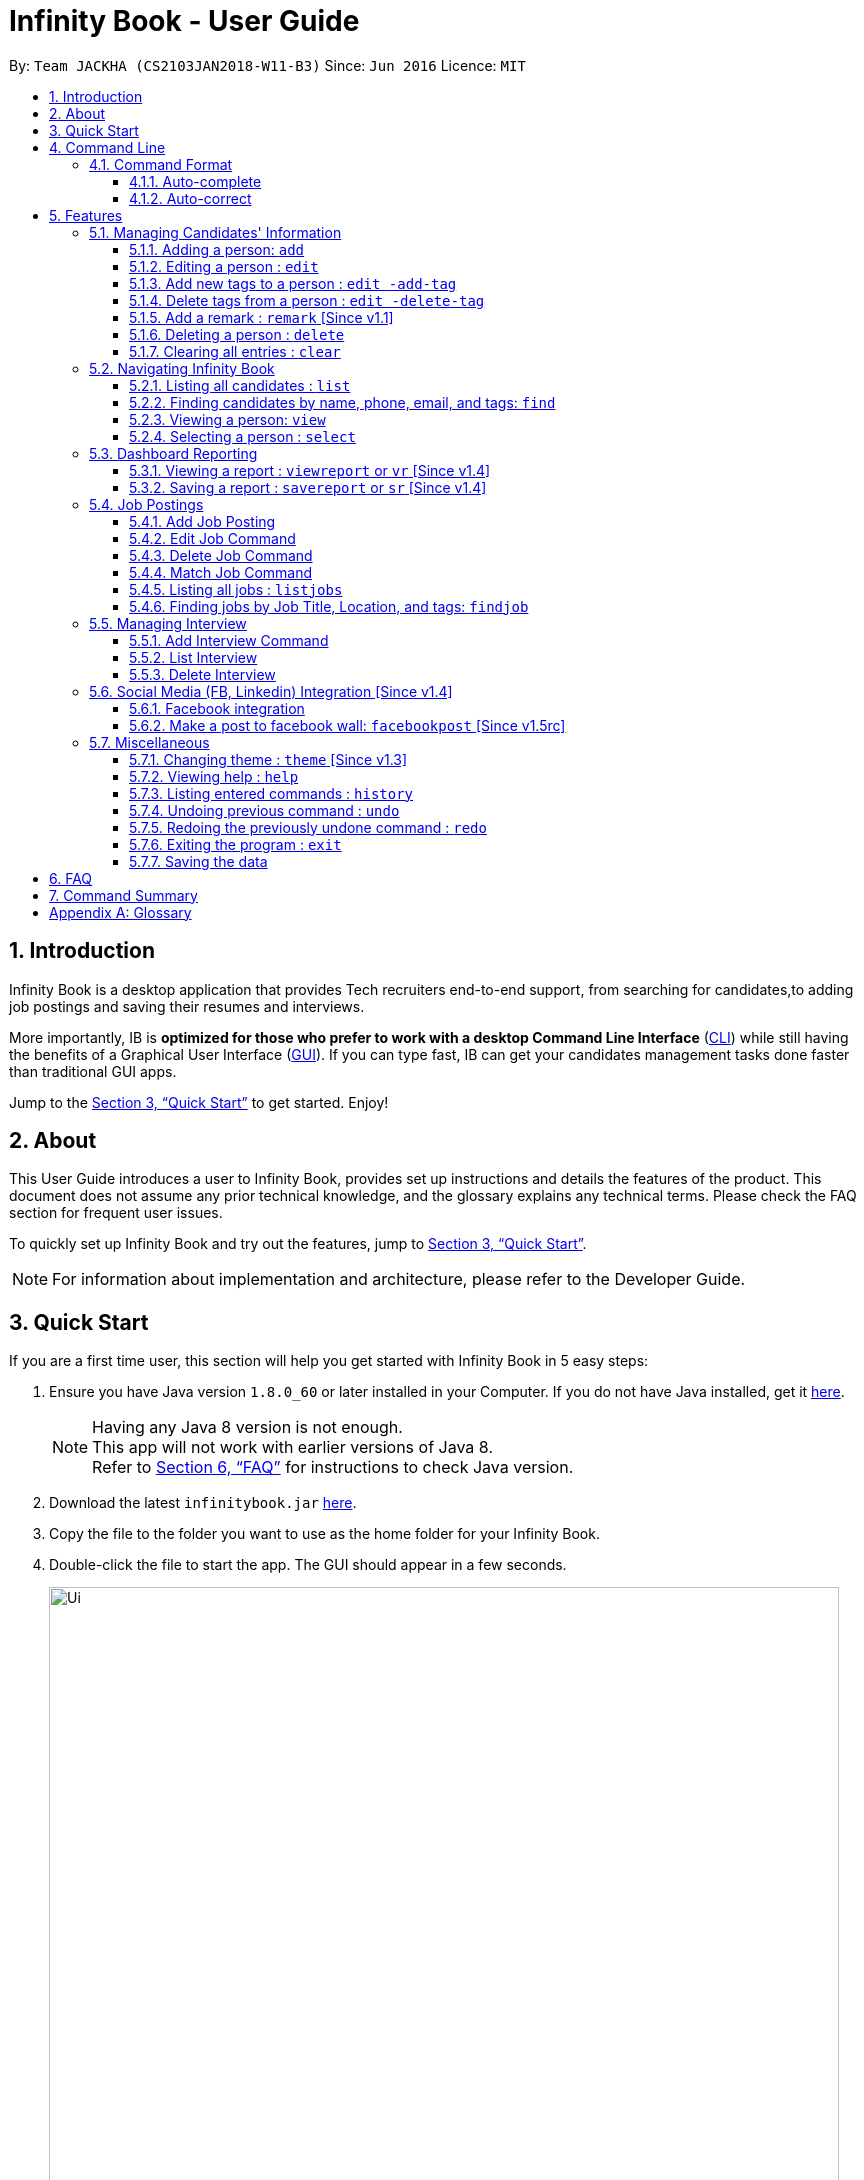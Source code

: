 = Infinity Book - User Guide
:toc:
:toextract:
:toclevels: 3
:toc-title:
:toc-placement: preamble
:sectnums:
:imagesDir: images
:stylesDir: stylesheets
:xrefstyle: full
:experimental:
ifdef::env-github[]
:tip-caption: :bulb:
:note-caption: :information_source:
:important-caption: :heavy_exclamation_mark:
:caution-caption: :fire:
:warning-caption: :warning:
endif::[]
:repoURL: https://github.com/CS2103JAN2018-W11-B3/main

By: `Team JACKHA (CS2103JAN2018-W11-B3)`      Since: `Jun 2016`      Licence: `MIT`

== Introduction
//tag::introduction[]
Infinity Book is a desktop application that provides Tech recruiters end-to-end support, from searching for candidates,to adding job postings and saving their resumes and interviews. +

More importantly, IB is *optimized for those who prefer to work with a desktop Command Line Interface* (link:#cli[CLI]) while still having the benefits of a Graphical User Interface (link:#gui[GUI]). If you can type fast, IB can get your candidates management tasks done faster than traditional GUI apps. +

//end::introduction[]

Jump to the <<Quick Start>> to get started. Enjoy!

//tag::testtag[]
== About

This User Guide introduces a user to Infinity Book, provides set up instructions and details the features of the product.
This document does not assume any prior technical knowledge, and the glossary explains any technical terms. Please check the FAQ section for frequent user issues.

To quickly set up Infinity Book and try out the features, jump to <<Quick Start>>.

[NOTE]
For information about implementation and architecture, please refer to the Developer Guide.

//end::testtag[]

== Quick Start
If you are a first time user, this section will help you get started with Infinity Book in 5 easy steps:

.  Ensure you have Java version `1.8.0_60` or later installed in your Computer. If you do not have Java installed, get it link:https://java.com/en/download/[here].
+
[NOTE]
Having any Java 8 version is not enough. +
This app will not work with earlier versions of Java 8. +
Refer to <<FAQ>> for instructions to check Java version.
+

.  Download the latest `infinitybook.jar` link:{repoURL}/releases[here].
.  Copy the file to the folder you want to use as the home folder for your Infinity Book.
.  Double-click the file to start the app. The GUI should appear in a few seconds.
+
.The User Interface.

image::Ui.png[width="790"]


Set up is now complete. You have launched Infinity Book. You should see the interface as shown in Figure 1. +

Type your command in the command box and press kbd:[Enter] to execute it. Some examples are given below.

====
Typing *`help`* and pressing kbd:[Enter] will open the help window.
Other basic example commands are shown here:

* *`list`* : lists all contacts
* **`add`**`n/John Doe p/98765432 e/johnd@example.com a/John street, block 123, #01-01` : adds a contact named `John Doe` to the Infinity Book.
* **`delete`**`3` : deletes the 3rd contact shown in the current list
* *`exit`* : exits the app

You can view the entire command list <<Command Summary, here>>.
====
[NOTE]
====
The User Interface might appear mildly different for different versions of the product.
====

Refer to <<Features>> for details of each command and for more commands.

[[CommandLine]]
== Command Line

Infinity Book uses a command line interface that follows the command format given below. Auto-complete and auto-correct are optimised to assist in CLI usage as detailed in this section.

=== Command Format

* Command starts with a `COMMAND WORD` to specify the command you want to perform.
* Words prefixed with a dash (optional) are `COMMAND OPTION` e.g. in `edit -add-tag t/TAG`, `-add-tag` is a command option.
* Words in `UPPER_CASE` are the parameters to be supplied by the user e.g. in `add n/NAME`, `NAME` is a parameter which can be used as `add n/John Doe`.
* Items in square brackets are optional e.g `n/NAME [t/TAG]` can be used as `n/John Doe t/friend` or as `n/John Doe`.
* Items with `…`​ after them can be used multiple times including zero times e.g. `[t/TAG]...` can be used as `{nbsp}` (i.e. 0 times), `t/friend`, `t/friend t/family` etc.
* Parameters can be in any order e.g. if the command specifies `n/NAME p/PHONE_NUMBER`, `p/PHONE_NUMBER n/NAME` is also acceptable.
//tag::autocomplete[]
=== Auto-complete and auto-correct

To enhance your experience with the Command Line Interface(CLI), Infinity Book comes with built in auto-correct and auto-complete. This section explains
how you can use these features to speed up your CLI experience.

==== Auto-complete
Auto completes command words being typed into Infinity Book. +

To auto-complete a command word:

. Type in atleast the first character of your command word.
. Press kbd:[TAB] until your desired command word appears in the command box.

[NOTE]
Entered text must match (case sensitive) the start of the desired command. +
If no matches are available, no change is made to the input text.

*Example:*

** `li` + kbd:[TAB] : Completes command word to `list`.

** `LI` + kbd:[TAB]  : Reports no completions found.

[TIP]
====
Use kbd:[TAB] repeatedly to loop through the list as many times as you need.
====


==== Auto-correct
Auto correct spell checks command words being typed into Infinity Book. +

To auto-correct a command word:

[NOTE]
Entered text must be within one edit-distance of the desired command, by removal, addition or swapping of adjacent characters +
If no corrections are available, no change is made to the input text.

. Type in a possibly incorrect version of the command word.
. Press kbd:[SPACE] and watch the command word auto-corrected immediately.

[TIP]
====
If a copy-pasted command may contain a spelling error in the command word, press kbd:[SPACE] to
correct the command word without affecting the arguments entered.
====

*Example:*

** `lsit` +  kbd:[SPACE] : Corrects command word to `list`.

** `lit` +   kbd:[SPACE] : Corrects command word to `list`.

** `liist` + kbd:[SPACE] : Corrects command word to `list`.

** `lllist` + kbd:[SPACE] : Does not make any correction.

[WARNING]
====
While copy pasting commands with spelling errors, the kbd:[SPACE] key will not be available for use to insert spaces in the command while editing.
====

//end::autocomplete[]

[[Features]]
== Features

=== Managing Candidates' Information

==== Adding a person: `add`

* *Description:* Adds a person to the Infinity Book +

* *Format:* `add n/NAME p/PHONE_NUMBER e/EMAIL a/ADDRESS l/LINK [t/TAG]...`

* *Examples:* +
- `add n/John Doe p/98765432 e/johnd@example.com a/John street, block 123,
#01-01 l/https://nus-cs2103-ay1718s2.github.io/website/`
- `add n/Betsy Crowe t/friend e/betsycrowe@example.com a/Newgate
 Prison p/1234567 l/https://nus-cs2103-ay1718s2.github.io/website/ t/criminal`

[NOTE]
A person can have any number of tags (including 0)

==== Editing a person : `edit`

* *Description:* Edits an existing person's record in Infinity Book. +
* *Format:* `edit INDEX [n/NAME] [p/PHONE] [e/EMAIL] [a/ADDRESS] [t/TAG]...`

* *Examples:* +
- `edit 1 p/91234567 e/johndoe@example.com` +
Edits the phone number and email address of the 1st person to be `91234567` and `johndoe@example.com` respectively.
- `edit 2 n/Betsy Crower t/` +
Edits the name of the 2nd person to be `Betsy Crower` and clears all existing tags.

****
* Edits the person at the specified `INDEX`. The index refers to the index number shown in the last person listing. The index *must be a positive integer* 1, 2, 3, ...
* At least one of the optional fields must be provided.
* Existing values will be updated to the input values.
* When editing tags, the existing tags of the person will be removed i.e adding of tags is not cumulative.
* You can remove all the person's tags by typing `t/` without specifying any tags after it.
****

==== Add new tags to a person : `edit -add-tag`

Infinity Book helps you process candidate's information faster.
Summarize each candidate in a few keywords using the `edit -add-tag` command to save time for your future reference.

*Format:* `edit -add-tag INDEX [t/TAG]...`

[NOTE]
====
* Each candidate +

. Can have any number (including zero) of tags.
. Cannot have duplicated tags. Tag name comparision is case sensitive, which means the list of tags of a candidate can be
`Java` `JAVA` `JAVa`, for example, but cannot be `JAVA` `JAVA`.
. Cannot have tags with empty tag name.

* When you provide invalid tags, Infinity Book will ignore them. To verify, you can look at all tags shown under the candidate's name in the list.

* Ensure that the specified `INDEX` is a positive integer that is smaller or equal to the total number of candidates shown in the list.
====

*Examples:* +
* `edit -add-tag 1 t/Year2 t/SpeakVietnamese` +
Adds tag `Year2` and `SpeakVietnamese` to the first candidate.

image::canaddtag.png[width="900"]

Figure. Added new tags to the first candidate.

* `edit -add-tag 1 t/Year2` +
Adds a new tag `Year2` to the first candidate, but it is not successful since this candidate already has tag `Year2`.

image::cannotaddtag.png[width="900"]

Figure. Cannot add a new duplicated tag to the first candidate. The candidate's details will not be updated,
and Infinity Book will not show any warning.

==== Delete tags from a person : `edit -delete-tag`

Some tags are no longer seems to be relevant to the candidate? Remove them using the `edit -delete-tag` command.

*Format:* `edit -delete-tag INDEX [t/TAG]...`

[NOTE]
====
. Tag name comparision is case sensitive, which means when the first candidate has tags `COMPUTING` `computing`, for example,
`edit -delete-tag 1 t/computing` will only remove tag `computing`.
. Ensure that the specified `INDEX` is a positive integer that is smaller or equal to the total number of candidates shown in the list.
====

*Examples:* +
* `edit -delete-tag 1 t/computing` +
Deletes tag `computing` from the first candidate.

image::candeletetag.png[width="600"]

Figure. Remove tags from the first candidate.

* `edit -delete-tag 1 t/computing` +
Removes tag `computing` from the first candidate, but it is not successful since this candidate does not have tag `computing`.

image::cannotdeletetag.png[width="600"]

Figure. Cannot delete tag `computing` from the first candidate. The candidate's details will not be updated,
and Infinity Book will not show any warning.

==== Add a remark : `remark` [Since v1.1]
//tag::remark[]
Adds or edits remarks to the person identified by the INDEX

  Format: remark INDEX r/[REMARK]

  Alias: rm INDEX r/[REMARK]

//end::remark[]

[big green]#Examples#:

* `remark 1 r/Likes to go swimming` +
Edits the remark for the first person to Likes to drink coffee.

* `remark 2 r/` +
Removes the remark for the second person.

==== Deleting a person : `delete`

* *Description:* Deletes the specified person's record from the Infinity Book. +
* *Format:* `delete INDEX`
* *Examples:*

- `list` +
`delete 2` +
Deletes the 2nd person in the Infinity Book.
- `find Betsy` +
`delete 1` +
Deletes the 1st person in the results of the `find` command.

****
* Deletes the person at the specified `INDEX`.
* The index refers to the index number shown in the most recent listing.
* The index *must be a positive integer* 1, 2, 3, ...
****

==== Clearing all entries : `clear`

* *Description:* Clears all entries from the Infinity Book. +
* *Format:* `clear`

=== Navigating Infinity Book

==== Listing all candidates : `list`

* *Description:* Shows a list of all candidates in the Infinity Book. +
* *Format:* `list`


==== Finding candidates by name, phone, email, and tags: `find`

Finds candidates whose names, phone numbers, emails, or tags contain any of the given keywords. +

*Format:* `find KEYWORD [MORE_KEYWORDS]` +

****
* The search is case insensitive. e.g `hans` will match `Hans`.
* The order of the keywords does not matter. e.g. `Hans Bo` will match `Bo Hans`.
* Only candidate's name, phone number, email, and tags are searched.
* Only full words will be matched e.g. `Han` will not match `Hans`.
* Candidates matching at least one keyword will be returned (i.e. `OR` search). e.g. `Hans Bo` will return `Hans Gruber`, `Bo Yang`
****

*Examples:*
- `find Alex 93210283` +
Returns `Alex Yeoh`, `Charlotte Oliveiro`, and `Alex Smith` whose names and phone numbers match with the given keywords.

image::Find.png[width="300"]
_Figure._ Person list after finding with keywords `Alex` and `93210283`.

//tag::viewcommand[]
==== Viewing a person: `view`

* *Description:* viewing the person records and linking page locating by emailID +
* *Format:* `view EmailID`
* *Examples:* `view abcd@gmail.com`

image::viewCommand.png[width="300"]
- Returns the person whose email is `john@gmail.com` +
- Displays all the person's information and resume in the browser panel.

****
* The email needs to be correct format.
* Only one person returned since email is unique.
****

[NOTE]
====

* The email needs to be correct format. +
* Only one person returned since email is unique.
====

IMPORTANT: If there are two persons with same email, the `viewcommand` will render URL of the first person +

IMPORTANT: When a person has no linked page, it will display black board in the browser panel.

//end::viewcommand[]

==== Selecting a person : `select`

* *Description:* Selects the person identified by the index number used in the last person listing. +
* *Format:* `select INDEX`
* *Examples:*

- `list` +
`select 2` +
Selects the 2nd person in the Infinity Book.
- `find Betsy` +
`select 1` +
Selects the 1st person in the results of the `find` command.
****
* Selects the person and loads the Google search page the person at the specified `INDEX`.
* The index refers to the index number shown in the most recent listing.
* The index *must be a positive integer* `1, 2, 3, ...`
****
// tag::report[]

=== Dashboard Reporting

Infinity Book is tailored to optimize recruiters' speed.
Aligning with this vision, Report feature offers you an easy way to get statistics of the group of candidates tagged with a specific tag (which we call Population Tag) in few keystrokes.

Each report is identified with a Population Tag: +

* Represented with the prefix `pop/` followed by the tag name of the Population Tag. Example: `pop/SEIntern`.
* The name of Population Tag must be an alphanumeric string.

In the report, you will find statistics of the group of all candidates tagged with Population Tag: +

* A bar chart showing all other tags owned by this group and number of owners for each tag.
* A pie chart illustrating the numerical proportion of each tag.
* A history panel listing statistics of this group at earlier points of time.

*An example usage:*

You are recruiting Software Engineering interns, and you want to keep track of the number of candidates in each stage:
Screening, Interviewing, Offered, or Rejected. Given the a significant pool of applicants, this task is tedious, and
our Report feature is a solution.   +

Using our Report with Population Tag `SEIntern`, +

* To ensure your team keeps up with deadlines, you can monitor the whole recruiting pipeline using Report bar chart.

image::barchart.png[width="400"]

_Figure._ Bar chart in `SEIntern` report +
_Explanation:_ there are 11 candidates tagged with `SEIntern` in which 5 of them are tagged with `Screening`, 3 of them
are tagged with `Interviewing`, 1 of them is tagged with `Rejected`, and 2 of them are tagged with `Offered`.

* To see the progress of your interns recruitment, you can view percentages of candidates in each stage using Report pie chart.

image::piechart.png[width="400"]

_Figure._ Pie chart in `SEIntern` report +
_Explanation:_ there are 11 tags that candidates tagged with `SEIntern` has in total, and 45% of them are `Screening`,
27% are `Interviewing`, 18% are `Offered`, and 9% are `Rejected`.

* To analyze your team's productivity, you can track the speed at which tasks are done using the history list.

image::history copy.png[width="400"]

_Figure._ History list in `SEIntern` report +
_Example in the firgure:_ At 14:10:24 04/06/2018, there are 9 candidates tagged with `Screening` in Infinity Book,
then at 16:36:55 04/12/2018, there are only 5 `Screening` candidates left.

[NOTE]
====
Date format is in **"hh/mm/ss mm/dd/yyyy""**.
====

==== Viewing a report : `viewreport` or `vr` [Since v1.4]

Want to have bird's view statistics of a certain group of candidates? View a report using `viewreport` or `vr` command. +

*Format:*  `viewreport pop/POPULATION_TAG` or `vr pop/POPULATION_TAG`

*Example:* +
`viewreport pop/SEIntern` +
Displays statistics for candidates tagged with `SEIntern`.

image::viewreport.png[width="600"]
_Figure._ Infinity Book has displayed Report with Population Tag `SEIntern` in the right-most column.

[NOTE]
====
Regarding displaying the Report, +

* In the right-most column, Infinity Book will show you a bar chart, a pie chart, and a history list.
====

IMPORTANT: If there are no candidates tagged with the Population Tag you provide, Inifinity Book will not show you the pie chart. +

IMPORTANT: If you provide multiple `POPULATION_TAG`, Infinity Book will take the last one.
For example, when you execute `viewreport pop/SEIntern pop/Computing`, Infinity Book will display the report for `Computing`. +

==== Saving a report : `savereport` or `sr` [Since v1.4]

Wish to save the current statistics for future reference? Saving the report using `savereport` or `sr` command. +

*Format:*  `savereport pop/REPORT_NAME` or `sr pop/REPORT_NAME`

*Example:* +
`savereport pop/SEIntern` +
Saves the current statistics for candidates tagged with `SEIntern` at this current time.
Infinity Book will add a new entry to the history list in the report.

image::savereport.png[width="600"]
_Figure._ Infinity Book has saved Report with population Tag `SEIntern`. In the right-most column,
the history list includes all statistics you have saved.

[NOTE]
====
* Date format is in **"hh/mm/ss mm/dd/yyyy""**.

* To keep transparency, saved reports in Inifnity Book are immutable,
which means you cannot edit or delete saved reports. You also cannot undo `savereport` command.
====

IMPORTANT: If you provide multiple `POPULATION_TAG`, Infinity Book will take the last one. For example, when you execute `viewreport pop/SEIntern pop/Computing`, Infinity Book will save the report for `Computing`.

// end::report[]

//tag::jobposting[]
=== Job Postings

In line with the vision of offering end to end support, Infinity Book offers recruiters a very efficient way to keep track of job vacancies and match candidates to these positions. +

This section details commands for managing job postings.

==== Add Job Posting
Want to add a newly available job vacancy to IB and match candidates to this role? Add a job posting using the `postjob` command.

*Format:* `postjob j/JOB TITLE l/LOCATION t/[TAGS] s/SKILLS`

*Examples:* `postjob j/Backend Engineer l/Singapore t/FreshGrad s/Java`

[NOTE]
Job postings are matched to candidates on the basis of location, skills and tags. To neglect any of these during matching, set the field to 'ALL'.

.PostJob Command adds Jobs into the Job Postings panel as shown.
image::postjob.JPG.png[width="500"]

//end::jobposting[]

//tag::editjob[]
==== Edit Job Command

Want to change the parameters of a job after creating? IB provides the flexibility to edit an existing job posting through the `editjob` command.

*Format:* `editjob [-add-tag/-delete-tag] INDEX [j/JOBTITLE] [l/LOCATION] [s/SKILLS] [t/TAG]`

Specifying -add-tag or -delete-tag causes editjob command to specifically add or delete the specified tag for the index specified tag. If unspecified, the tag list is over-written
by the newly specified set of tags. This implementation mirrors the edit command.

*Examples:* `editjob 1 j/Backend Engineer l/Singapore` +
`editjob 1 -delete-tag j/Backend Engineer l/Singapore`

[NOTE]
At least one field must be provided for the edit command to function as expected.

.`editjob` edits the first job posting as marked in diagram.
image::editjob.JPG.png[width="500"]

//end::editjob[]
//tag::jobpostingdelete[]
==== Delete Job Command

Want to remove a job posting from IB after creating? IB provides a `deletejob` command to delete any existing job posting from memory.

*Format:* `deletejob INDEX`

*Examples:* `deletejob 1`

.`deletejob` deletes the job posting at the specified index in the most recent listing from Figure as shown.
image::deletejob.JPG.png[width="500"]

[NOTE]
====
Index to be used as displayed in the panel.
====

//end::jobpostingdelete[]

//tag::jobpostingmatch[]
==== Match Job Command

To match an existing job posting to potential candidates, use the `matchjob` command to filter out candidates for the chosen job.

Job matching is done on the basis of location, skills and tags. To disregard a parameter during matching, set it to 'ALL' using `postjob` or `editjob`.

*Format:* `matchjob INDEX`

*Example:* `matchjob 1`

.MatchJob command filters the Candidates as per Job, as shown above.
image::matchJob.JPG.png[width="500"]
//end::jobpostingmatch[]

//tag::jobpostinglist[]
==== Listing all jobs : `listjobs`

* *Description:* Shows a list of all jobs posted in the Infinity Book. +
* *Format:* `listjobs`

==== Finding jobs by Job Title, Location, and tags: `findjob`

Finds jobs whose job titles, locations, or tags contain any of the given keywords. +

*Format:* `find KEYWORD [MORE_KEYWORDS]` +

****
* The search is case insensitive. e.g `backend` will match `Backend`.
* The order of the keywords does not matter. e.g. `Engineer Backend` will match `Backend Engineer`.
* Only job's title, location and tags are searched.
* Only full words will be matched e.g. `Eng` will not match `Engineer`.
* Jobs matching at least one keyword will be returned (i.e. `OR` search). e.g. `Engineer` will return `Backend Engineer`, `Frontend Engineer`
****

*Example:* `findjob Backend Geylang` +
Returns `Backend Engineer`, `Frontend Engineer`, and `Backend Tester` whose job titles and locations match with the given keywords.

.Job list after finding with keywords `backend` and `geylang`.
image::findjob.png[width="700"]

//end::jobpostinglist[]

//tag::interviewmanagement[]

=== Managing Interview
This section describes command available for managing interview in the Infinity Book.

==== Add Interview Command
* *Description:* Add a Interview to Infinity Book.
* *Format:* `addInterview i/Interview Title n/Interviewee l/LOCATION d/DATE`
* *Examples:* `addInterview i/SE Interview n/John l/One North d/30.1.2018`

.Add Interview command adds a new interview, as shown above.
image::addInterviewCommand.png[width="300"]

- Add the interview with predicate name, location, and date
- Displays the added interview in list of Interview panel.

==== List Interview
* *Description:* List all interviews of Infinity Book.
* *Format:* `listInterview`
* *Example:* `listInterview`

.List Interview command lists all interviews, as shown above.
image::ListInterview.png[width="300"]

==== Delete Interview
* *Description:* Remove an interview from Infinity Book using the index from latest listing.
* *Format:* `deleteInterview INDEX`
* *Examples:* `deleteInterview 1`

.List Interview command lists all interviews, as shown above.
image::DeleteInterview.png[width="300"]

****
* Deletes the interview at the specified `INDEX`.
* The index refers to the index number shown in the most recent listing.
* The index *must be a positive integer* 1, 2, 3, ...
****

//end::interviewmanagement[]

// tag::facebook[]

=== Social Media (FB, Linkedin) Integration [Since v1.4]

==== Facebook integration

Connecting to Facebook [Since v1.4]: `facebooklogin`

To connect your Facebook account to Infinity Book, use the `facebooklogin` command.

====
*Command format*: `[red]#facebooklogin#` +
*Alias*: `[red]#fb#` +
====

You will be prompted by a Facebook authorization page (displayed in the browser panel)

You can key in your facebook credentials. Infinity Book is then connected to that facebook account and you can use other
features that Infinity Book offers.

==== Make a post to facebook wall: `facebookpost` [Since v1.5rc]

*Command format*: `facebookpost` [MESSAGE] +
*Alias*: `fbpost` [MESSAGE] +

[MESSAGE] is the message that users wants to post

*Examples*:

* `facebookpost` Good morning!

Note that if you are not yet logged in to facebook (by using the command `facebooklogin`), you will be
asked to login.

Otherwise,  the post will be made to facebook wall and you will see a success message

// end::facebook[]

=== Miscellaneous

==== Changing theme : `theme` [Since v1.3]
To change the theme of InfinityBook, use the `theme` command. +

*Format:* `theme [THEME_NAME]` or `t [THEME_NAME]`

`THEME_NAME` can be `morning`, `dark`, or `light`.

*Examples*:

* `theme` light

You should see the user interface change to theme Light.

==== Viewing help : `help`
* *Description:* Opens the User Guide in a new window +
* *Format:* `help`p

==== Listing entered commands : `history`

* *Description:* Lists all the commands that you have entered in reverse chronological order. +
* *Format:* `history`

****
* Pressing the kbd:[&uarr;] and kbd:[&darr;] arrows will display the previous and next input respectively in the command box.
****

// tag::undoredo[]
==== Undoing previous command : `undo`

* *Description:* Restores the Infinity Book to the state before the previous _undoable_ command was executed. +
* *Format:* `undo`
* *Examples:*

- `delete 1` +
`list` +
`undo` (reverses the `delete 1` command) +

- `select 1` +
`list` +
`undo` +
The `undo` command fails as there are no undoable commands executed previously.

- `delete 1` +
`clear` +
`undo` (reverses the `clear` command) +
`undo` (reverses the `delete 1` command) +

[NOTE]
====
Undoable commands: those commands that modify the Infinity Book's content (`add`, `delete`, `edit` and `clear`).
====
==== Redoing the previously undone command : `redo`

* *Description:* Reverses the most recent `undo` command. +
* *Format:* `redo`

* *Examples:*

- `delete 1` +
`undo` (reverses the `delete 1` command) +
`redo` (reapplies the `delete 1` command) +

- `delete 1` +
`redo` +
The `redo` command fails as there are no `undo` commands executed previously.

- `delete 1` +
`clear` +
`undo` (reverses the `clear` command) +
`undo` (reverses the `delete 1` command) +
`redo` (reapplies the `delete 1` command) +
`redo` (reapplies the `clear` command) +
// end::undoredo[]

==== Exiting the program : `exit`

* *Description:* Exits the program. +
* *Format:* `exit`

==== Saving the data

Address book data are saved in the hard disk automatically after any command that changes the data. +
There is no need to save manually.

== FAQ

*Q*: How do I transfer my data to another Computer? +
*A*: Install the app in the other computer and overwrite the empty data file it creates with the file that contains the data of your previous Infinity Book folder.

// tag::faq[]
*Q*: How do I check if Infinity Book is compatible with my computer? +
*A*: Infinity Book is compatible with Windows, Mac OS and Ubuntu with Java `1.8.0_60` or later installed. Compatibility with other link:#unix[UNIX] distributions is not guaranteed. +

****
To check your Java Version:

* MAC OS/ OS-X Users: +
1. Open Spotlight using Command + Space
2. Search for `Terminal` and open the application
3. In the terminal, copy paste the following command without enclosing double quotes to find your Java version:
 `"/Library/Internet\ Plug-Ins/JavaAppletPlugin.plugin/Contents/Home/bin/java -version"`
* Windows users: +
1. Open Run using Windows Key + R
2. Type `cmd` and press enter to open Command Prompt
3. In Command Prompt, enter the following command without enclosing double quotes to find your Java version:
`"java -showversion"`
* Ubuntu users: +
1. Open Terminal using Ctrl + Alt + T
2. In the terminal copy paste the following command without enclosing double quotes to find your Java vesion:
`"java -v"`
****
// end::faq[]
== Command Summary

The following table summarises Infinity Book commands with suitable examples:

[width="100%",cols="10%,<45%,<45%",options="header",]
|=====================================================================================================
|Command |Command Format |Example
|Add Person|`n/NAME p/PHONE e/EMAIL a/ADDRESS s/SKILLS l/LINK [t/TAG]...` | ` add n/John Doe p/98765432 e/johnd@example.com a/311, Clementi Ave 2, #02-25 l/link s/CSSt/friends t/owesMoney`
|Add Interview | `addInterview i/INTERVIEW_TITLE n/INTERVIEWEE d/DATE l/INTERVIEW_LOCATION`| `addInterview i/SE Interview n/David
|Add Job|`postjob j/JOBTITLE l/LOCATION s/SKILLS [t/TAG]` | `postjob j/Backend Engineer l/Singapore s/SQL, Javascript t/FreshGrad`
|Clear |`clear`| `clear`
|Delete |`delete INDEX` |`delete 3`
|Delete Interview |`deleteInterview INDEX | `deleteInterview 3`
|Delete Job |`deletejob INDEX` | `deletejob 1`
|Edit |`edit INDEX [n/NAME] [p/PHONE_NUMBER] [e/EMAIL] [a/ADDRESS] [s/SKILL] [t/TAG]...` |`edit 2 n/James Lee e/jameslee@example.com`
|Edit Job |`[j/JOBTITLE] [l/LOCATION] [s/SKILLS] [t/TAG]` | `editjob 1 j/Backend Engineer l/Singapore`
|Add tags to person |`edit -add-tag INDEX [t/TAG]...` |`edit -add-tag 2 t/Computing`
|Add tags to job |`editjob -add-tag INDEX [t/TAG]...` |`editjob -add-tag 2 t/Computing`
|Delete tags from a person |`edit -delete-tag INDEX [t/TAG]...` |`edit -delete-tag 2 t/Computing`
|Find |`find KEYWORD [MORE_KEYWORDS]` |`find James Jake`
|Find Interview | `FindInterview n/INTERVIEWEE`| `FindInterview David`
|Find Job |`findjob KEYWORD [MORE_KEYWORDS]` | `findjob frontend backend systems`
|Help |`help` |`help`
|History |`history` | `history`
|List People | `list`|`list`
|List Jobs |`listjobs` | `listjobs`
|Match Job |`matchjob INDEX` | `matchjob 2`
|Redo |`redo`|`redo`
|Select |`select INDEX` |`select 2`
|Undo |`undo` |`undo`
|View |`view emailID`| `view johnd@example.com`
|View Report |`viewreport pop/[POPULATION_TAG]` |`viewreport pop/SEIntern`
|Save Report |`savereport pop/[POPULATION_TAG]` |`savereport pop/SEIntern`
|=====================================================================================================

[appendix]

== Glossary +
* The following are some terms referenced in the User Guide: +
** [#unix]*UNIX*: Unix  is a family of multitasking, multiuser computer operating systems. Common UNIX operating systems include Linux, Fedora and MAC OS.
** [#cli]*Command Line Interface*: A user interface in which the user executes and responds to an application through a specified text input where commands are typed.
** [#gui]*Graphical User Interface*: A user interface in which the user interacts with the application through visual representations through menus, text, images, etc.
